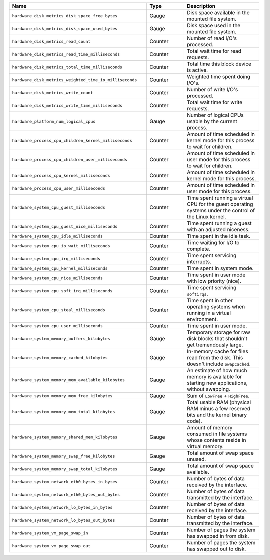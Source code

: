 .. list-table::
   :header-rows: 1
   :widths: 55 15 30

   * - Name
     - Type
     - Description

   * - ``hardware_disk_metrics_disk_space_free_bytes``
     - Gauge
     - Disk space available in the mounted file system.

   * - ``hardware_disk_metrics_disk_space_used_bytes``
     - Gauge
     - Disk space used in the mounted file system.

   * - ``hardware_disk_metrics_read_count``
     - Counter
     - Number of read I/O's processed.

   * - ``hardware_disk_metrics_read_time_milliseconds``
     - Counter
     - Total wait time for read requests.

   * - ``hardware_disk_metrics_total_time_milliseconds``
     - Counter
     - Total time this block device is active.

   * - ``hardware_disk_metrics_weighted_time_io_milliseconds``
     - Counter
     - Weighted time spent doing I/O's.

   * - ``hardware_disk_metrics_write_count``
     - Counter
     - Number of write I/O's processed.

   * - ``hardware_disk_metrics_write_time_milliseconds``
     - Counter
     - Total wait time for write requests.

   * - ``hardware_platform_num_logical_cpus``
     - Gauge
     - Number of logical CPUs usable by the current process.

   * - ``hardware_process_cpu_children_kernel_milliseconds``
     - Counter
     - Amount of time scheduled in kernel mode for this process to wait for children.

   * - ``hardware_process_cpu_children_user_milliseconds``
     - Counter
     - Amount of time scheduled in user mode for this process to wait for children.

   * - ``hardware_process_cpu_kernel_milliseconds``
     - Counter
     - Amount of time scheduled in kernel mode for this process.

   * - ``hardware_process_cpu_user_milliseconds``
     - Counter
     - Amount of time scheduled in user mode for this process.

   * - ``hardware_system_cpu_guest_milliseconds``
     - Counter
     - Time spent running a virtual CPU for the guest operating systems under the control of the Linux kernel.

   * - ``hardware_system_cpu_guest_nice_milliseconds``
     - Counter
     - Time spent running a guest with an adjusted niceness.

   * - ``hardware_system_cpu_idle_milliseconds``
     - Counter
     - Time spent in the idle task.

   * - ``hardware_system_cpu_io_wait_milliseconds``
     - Counter
     - Time waiting for I/O to complete.

   * - ``hardware_system_cpu_irq_milliseconds``
     - Counter
     - Time spent servicing interrupts.

   * - ``hardware_system_cpu_kernel_milliseconds``
     - Counter
     - Time spent in system mode.

   * - ``hardware_system_cpu_nice_milliseconds``
     - Counter
     - Time spent in user mode with low priority (nice).

   * - ``hardware_system_cpu_soft_irq_milliseconds``
     - Counter
     - Time spent servicing ``softirqs``.

   * - ``hardware_system_cpu_steal_milliseconds``
     - Counter
     - Time spent in other operating systems when running in a virtual
       environment.

   * - ``hardware_system_cpu_user_milliseconds``
     - Counter
     - Time spent in user mode.

   * - ``hardware_system_memory_buffers_kilobytes``
     - Gauge
     - Temporary storage for raw disk blocks that shouldn't get tremendously large.

   * - ``hardware_system_memory_cached_kilobytes``
     - Gauge
     - In-memory cache for files read from the disk. This doesn't include ``SwapCached``.

   * - ``hardware_system_memory_mem_available_kilobytes``
     - Gauge
     - An estimate of how much memory is available for starting new applications, without swapping.

   * - ``hardware_system_memory_mem_free_kilobytes``
     - Gauge
     - Sum of ``LowFree`` + ``HighFree``.

   * - ``hardware_system_memory_mem_total_kilobytes``
     - Gauge
     - Total usable RAM (physical RAM minus a few reserved bits and the kernel binary code).

   * - ``hardware_system_memory_shared_mem_kilobytes``
     - Gauge
     - Amount of memory consumed in file systems whose contents reside in virtual memory.

   * - ``hardware_system_memory_swap_free_kilobytes``
     - Gauge
     - Total amount of swap space unused.

   * - ``hardware_system_memory_swap_total_kilobytes``
     - Gauge
     - Total amount of swap space available.

   * - ``hardware_system_network_eth0_bytes_in_bytes``
     - Counter
     - Number of bytes of data received by the interface.

   * - ``hardware_system_network_eth0_bytes_out_bytes``
     - Counter
     - Number of bytes of data transmitted by the interface.

   * - ``hardware_system_network_lo_bytes_in_bytes``
     - Counter
     - Number of bytes of data received by the interface.

   * - ``hardware_system_network_lo_bytes_out_bytes``
     - Counter
     - Number of bytes of data transmitted by the interface.

   * - ``hardware_system_vm_page_swap_in``
     - Counter
     - Number of pages the system has swapped in from disk.

   * - ``hardware_system_vm_page_swap_out``
     - Counter
     - Number of pages the system has swapped out to disk.
